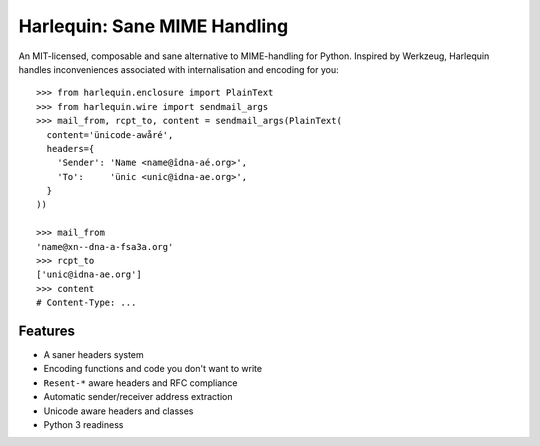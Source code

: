 Harlequin: Sane MIME Handling
=============================

.. image:: https://travis-ci.org/eugene-eeo/harlequin.svg?branch=master
    :target: https://travis-ci.org/eugene-eeo/harlequin

.. image:: https://ci.appveyor.com/api/projects/status/rda1s4gghx6c6wsr/branch/master?svg=true
    :target: https://ci.appveyor.com/project/eugene-eeo/harlequin

An MIT-licensed, composable and sane alternative to MIME-handling
for Python. Inspired by Werkzeug, Harlequin handles inconveniences
associated with internalisation and encoding for you::

    >>> from harlequin.enclosure import PlainText
    >>> from harlequin.wire import sendmail_args
    >>> mail_from, rcpt_to, content = sendmail_args(PlainText(
      content='ünicode-awåré',
      headers={
        'Sender': 'Name <name@îdna-aé.org>',
        'To':     'ünic <unic@idna-ae.org>',
      }
    ))

    >>> mail_from
    'name@xn--dna-a-fsa3a.org'
    >>> rcpt_to
    ['unic@idna-ae.org']
    >>> content
    # Content-Type: ...

Features
--------

- A saner headers system
- Encoding functions and code you don't want to write
- ``Resent-*`` aware headers and RFC compliance
- Automatic sender/receiver address extraction
- Unicode aware headers and classes
- Python 3 readiness
